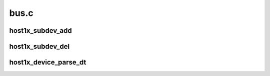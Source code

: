 .. -*- coding: utf-8; mode: rst -*-

=====
bus.c
=====


.. _`host1x_subdev_add`:

host1x_subdev_add
=================

.. c:function:: int host1x_subdev_add (struct host1x_device *device, struct device_node *np)

    add a new subdevice with an associated device node

    :param struct host1x_device \*device:

        *undescribed*

    :param struct device_node \*np:

        *undescribed*



.. _`host1x_subdev_del`:

host1x_subdev_del
=================

.. c:function:: void host1x_subdev_del (struct host1x_subdev *subdev)

    remove subdevice

    :param struct host1x_subdev \*subdev:

        *undescribed*



.. _`host1x_device_parse_dt`:

host1x_device_parse_dt
======================

.. c:function:: int host1x_device_parse_dt (struct host1x_device *device, struct host1x_driver *driver)

    scan device tree and add matching subdevices

    :param struct host1x_device \*device:

        *undescribed*

    :param struct host1x_driver \*driver:

        *undescribed*

